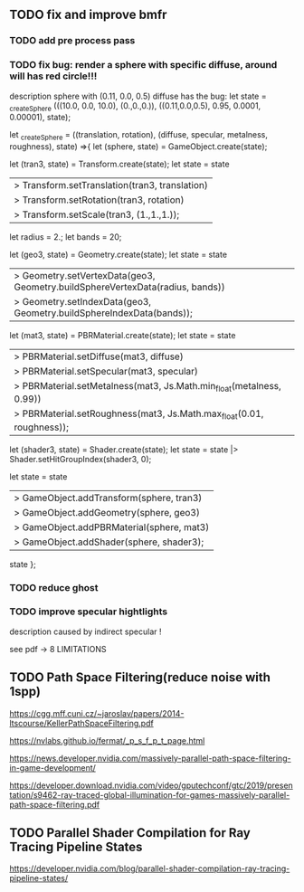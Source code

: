 
** TODO fix and improve bmfr


*** TODO add pre process pass


*** TODO fix bug: render a sphere with specific diffuse, around will has red circle!!!

description
sphere with (0.11, 0.0, 0.5) diffuse has the bug:
 let state = _createSphere (((10.0, 0.0, 10.0), (0.,0.,0.)), ((0.11,0.0,0.5), 0.95, 0.0001, 0.00001), state);

 let _createSphere = ((translation, rotation), (diffuse, specular, metalness, roughness), state) =>{
  let (sphere, state) = GameObject.create(state);

  let (tran3, state) = Transform.create(state);
  let state =
    state
    |> Transform.setTranslation(tran3, translation)
    |> Transform.setRotation(tran3, rotation)
    |> Transform.setScale(tran3, (1.,1.,1.));

    let radius = 2.;
    let bands = 20;

  let (geo3, state) = Geometry.create(state);
  let state =
    state
    |> Geometry.setVertexData(geo3, Geometry.buildSphereVertexData(radius, bands))
    |> Geometry.setIndexData(geo3, Geometry.buildSphereIndexData(bands));

  let (mat3, state) = PBRMaterial.create(state);
  let state =
    state
    |> PBRMaterial.setDiffuse(mat3, diffuse)
    |> PBRMaterial.setSpecular(mat3, specular)
    |> PBRMaterial.setMetalness(mat3, Js.Math.min_float(metalness, 0.99))
    |> PBRMaterial.setRoughness(mat3, Js.Math.max_float(0.01, roughness));

  let (shader3, state) = Shader.create(state);
  let state = state |> Shader.setHitGroupIndex(shader3, 0);

  let state =
    state
    |> GameObject.addTransform(sphere, tran3)
    |> GameObject.addGeometry(sphere, geo3)
    |> GameObject.addPBRMaterial(sphere, mat3)
    |> GameObject.addShader(sphere, shader3);

    state
};




*** TODO reduce ghost


*** TODO improve specular hightlights

description
caused by indirect specular !

see pdf -> 8 LIMITATIONS


** TODO Path Space Filtering(reduce noise with 1spp)


https://cgg.mff.cuni.cz/~jaroslav/papers/2014-ltscourse/KellerPathSpaceFiltering.pdf

https://nvlabs.github.io/fermat/_p_s_f_p_t_page.html



https://news.developer.nvidia.com/massively-parallel-path-space-filtering-in-game-development/

https://developer.download.nvidia.com/video/gputechconf/gtc/2019/presentation/s9462-ray-traced-global-illumination-for-games-massively-parallel-path-space-filtering.pdf


** TODO Parallel Shader Compilation for Ray Tracing Pipeline States

https://developer.nvidia.com/blog/parallel-shader-compilation-ray-tracing-pipeline-states/
